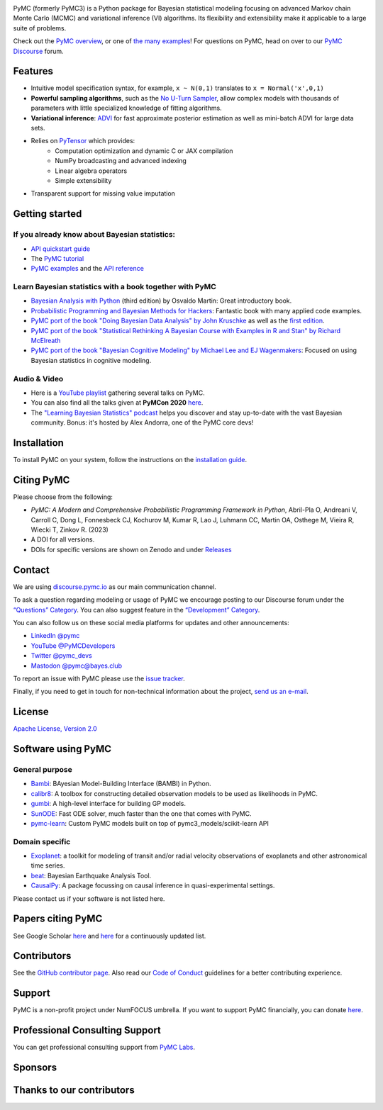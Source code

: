 .. image:: https://cdn.rawgit.com/pymc-devs/pymc/main/docs/logos/svg/PyMC_banner.svg
    :height: 100px
    :alt: PyMC logo
    :align: center

|Build Status| |Coverage| |NumFOCUS_badge| |Binder| |Dockerhub| |DOIzenodo|

PyMC (formerly PyMC3) is a Python package for Bayesian statistical modeling
focusing on advanced Markov chain Monte Carlo (MCMC) and variational inference (VI)
algorithms. Its flexibility and extensibility make it applicable to a
large suite of problems.

Check out the `PyMC overview <https://docs.pymc.io/en/latest/learn/core_notebooks/pymc_overview.html>`__,  or
one of `the many examples <https://www.pymc.io/projects/examples/en/latest/gallery.html>`__!
For questions on PyMC, head on over to our `PyMC Discourse <https://discourse.pymc.io/>`__ forum.

Features
========

-  Intuitive model specification syntax, for example, ``x ~ N(0,1)``
   translates to ``x = Normal('x',0,1)``
-  **Powerful sampling algorithms**, such as the `No U-Turn
   Sampler <http://www.jmlr.org/papers/v15/hoffman14a.html>`__, allow complex models
   with thousands of parameters with little specialized knowledge of
   fitting algorithms.
-  **Variational inference**: `ADVI <http://www.jmlr.org/papers/v18/16-107.html>`__
   for fast approximate posterior estimation as well as mini-batch ADVI
   for large data sets.
-  Relies on `PyTensor <https://pytensor.readthedocs.io/en/latest/>`__ which provides:
    *  Computation optimization and dynamic C or JAX compilation
    *  NumPy broadcasting and advanced indexing
    *  Linear algebra operators
    *  Simple extensibility
-  Transparent support for missing value imputation

Getting started
===============

If you already know about Bayesian statistics:
----------------------------------------------

-  `API quickstart guide <https://www.pymc.io/projects/examples/en/latest/introductory/api_quickstart.html>`__
-  The `PyMC tutorial <https://docs.pymc.io/en/latest/learn/core_notebooks/pymc_overview.html>`__
-  `PyMC examples <https://www.pymc.io/projects/examples/en/latest/gallery.html>`__ and the `API reference <https://docs.pymc.io/en/stable/api.html>`__

Learn Bayesian statistics with a book together with PyMC
--------------------------------------------------------

-  `Bayesian Analysis with Python  <http://bap.com.ar/>`__ (third edition) by Osvaldo Martin: Great introductory book.
-  `Probabilistic Programming and Bayesian Methods for Hackers <https://github.com/CamDavidsonPilon/Probabilistic-Programming-and-Bayesian-Methods-for-Hackers>`__: Fantastic book with many applied code examples.
-  `PyMC port of the book "Doing Bayesian Data Analysis" by John Kruschke <https://github.com/cluhmann/DBDA-python>`__ as well as the `first edition <https://github.com/aloctavodia/Doing_bayesian_data_analysis>`__.
-  `PyMC port of the book "Statistical Rethinking A Bayesian Course with Examples in R and Stan" by Richard McElreath <https://github.com/pymc-devs/resources/tree/master/Rethinking>`__
-  `PyMC port of the book "Bayesian Cognitive Modeling" by Michael Lee and EJ Wagenmakers <https://github.com/pymc-devs/resources/tree/master/BCM>`__: Focused on using Bayesian statistics in cognitive modeling.

Audio & Video
-------------

- Here is a `YouTube playlist <https://www.youtube.com/playlist?list=PL1Ma_1DBbE82OVW8Fz_6Ts1oOeyOAiovy>`__ gathering several talks on PyMC.
- You can also find all the talks given at **PyMCon 2020** `here <https://discourse.pymc.io/c/pymcon/2020talks/15>`__.
- The `"Learning Bayesian Statistics" podcast <https://www.learnbayesstats.com/>`__ helps you discover and stay up-to-date with the vast Bayesian community. Bonus: it's hosted by Alex Andorra, one of the PyMC core devs!

Installation
============

To install PyMC on your system, follow the instructions on the `installation guide <https://www.pymc.io/projects/docs/en/latest/installation.html>`__.

Citing PyMC
===========
Please choose from the following:

- |DOIpaper| *PyMC: A Modern and Comprehensive Probabilistic Programming Framework in Python*, Abril-Pla O, Andreani V, Carroll C, Dong L, Fonnesbeck CJ, Kochurov M, Kumar R, Lao J, Luhmann CC, Martin OA, Osthege M, Vieira R, Wiecki T, Zinkov R. (2023)
- |DOIzenodo| A DOI for all versions.
- DOIs for specific versions are shown on Zenodo and under `Releases <https://github.com/pymc-devs/pymc/releases>`_

.. |DOIpaper| image:: https://img.shields.io/badge/DOI-10.7717%2Fpeerj--cs.1516-blue.svg
     :target: https://doi.org/10.7717/peerj-cs.1516
.. |DOIzenodo| image:: https://zenodo.org/badge/DOI/10.5281/zenodo.4603970.svg
   :target: https://doi.org/10.5281/zenodo.4603970

Contact
=======

We are using `discourse.pymc.io <https://discourse.pymc.io/>`__ as our main communication channel.

To ask a question regarding modeling or usage of PyMC we encourage posting to our Discourse forum under the `“Questions” Category <https://discourse.pymc.io/c/questions>`__. You can also suggest feature in the `“Development” Category <https://discourse.pymc.io/c/development>`__.

You can also follow us on these social media platforms for updates and other announcements:

- `LinkedIn @pymc <https://www.linkedin.com/company/pymc/>`__
- `YouTube @PyMCDevelopers <https://www.youtube.com/c/PyMCDevelopers>`__
- `Twitter @pymc_devs <https://twitter.com/pymc_devs>`__
- `Mastodon @pymc@bayes.club <https://bayes.club/@pymc>`__

To report an issue with PyMC please use the `issue tracker <https://github.com/pymc-devs/pymc/issues>`__.

Finally, if you need to get in touch for non-technical information about the project, `send us an e-mail <info@pymc-devs.org>`__.

License
=======

`Apache License, Version
2.0 <https://github.com/pymc-devs/pymc/blob/main/LICENSE>`__


Software using PyMC
===================

General purpose
---------------

- `Bambi <https://github.com/bambinos/bambi>`__: BAyesian Model-Building Interface (BAMBI) in Python.
- `calibr8 <https://calibr8.readthedocs.io>`__: A toolbox for constructing detailed observation models to be used as likelihoods in PyMC.
- `gumbi <https://github.com/JohnGoertz/Gumbi>`__: A high-level interface for building GP models.
- `SunODE <https://github.com/aseyboldt/sunode>`__: Fast ODE solver, much faster than the one that comes with PyMC.
- `pymc-learn <https://github.com/pymc-learn/pymc-learn>`__: Custom PyMC models built on top of pymc3_models/scikit-learn API

Domain specific
---------------

- `Exoplanet <https://github.com/dfm/exoplanet>`__: a toolkit for modeling of transit and/or radial velocity observations of exoplanets and other astronomical time series.
- `beat <https://github.com/hvasbath/beat>`__: Bayesian Earthquake Analysis Tool.
- `CausalPy <https://github.com/pymc-labs/CausalPy>`__: A package focussing on causal inference in quasi-experimental settings.

Please contact us if your software is not listed here.

Papers citing PyMC
==================

See Google Scholar `here <https://scholar.google.com/scholar?cites=6357998555684300962>`__ and `here <https://scholar.google.com/scholar?cites=6936955228135731011>`__ for a continuously updated list.

Contributors
============

See the `GitHub contributor
page <https://github.com/pymc-devs/pymc/graphs/contributors>`__. Also read our `Code of Conduct <https://github.com/pymc-devs/pymc/blob/main/CODE_OF_CONDUCT.md>`__ guidelines for a better contributing experience.

Support
=======

PyMC is a non-profit project under NumFOCUS umbrella. If you want to support PyMC financially, you can donate `here <https://numfocus.salsalabs.org/donate-to-pymc3/index.html>`__.

Professional Consulting Support
===============================

You can get professional consulting support from `PyMC Labs <https://www.pymc-labs.io>`__.

Sponsors
========

|NumFOCUS|

|PyMCLabs|

|Mistplay|

|ODSC|

Thanks to our contributors
==========================

|contributors|

.. |Binder| image:: https://mybinder.org/badge_logo.svg
   :target: https://mybinder.org/v2/gh/pymc-devs/pymc/main?filepath=%2Fdocs%2Fsource%2Fnotebooks
.. |Build Status| image:: https://github.com/pymc-devs/pymc/workflows/pytest/badge.svg
   :target: https://github.com/pymc-devs/pymc/actions
.. |Coverage| image:: https://codecov.io/gh/pymc-devs/pymc/branch/main/graph/badge.svg
   :target: https://codecov.io/gh/pymc-devs/pymc
.. |Dockerhub| image:: https://img.shields.io/docker/automated/pymc/pymc.svg
   :target: https://hub.docker.com/r/pymc/pymc
.. |NumFOCUS_badge| image:: https://img.shields.io/badge/powered%20by-NumFOCUS-orange.svg?style=flat&colorA=E1523D&colorB=007D8A
   :target: http://www.numfocus.org/
.. |NumFOCUS| image:: https://github.com/pymc-devs/brand/blob/main/sponsors/sponsor_logos/sponsor_numfocus.png?raw=true
   :target: http://www.numfocus.org/
.. |PyMCLabs| image:: https://github.com/pymc-devs/brand/blob/main/sponsors/sponsor_logos/sponsor_pymc_labs.png?raw=true
   :target: https://pymc-labs.io
.. |Mistplay| image:: https://github.com/pymc-devs/brand/blob/main/sponsors/sponsor_logos/sponsor_mistplay.png?raw=true
   :target: https://www.mistplay.com/
.. |ODSC| image:: https://github.com/pymc-devs/brand/blob/main/sponsors/sponsor_logos/odsc/sponsor_odsc.png?raw=true
   :target: https://odsc.com/california/?utm_source=pymc&utm_medium=referral
.. |contributors| image:: https://contrib.rocks/image?repo=pymc-devs/pymc
   :target: https://github.com/pymc-devs/pymc/graphs/contributors
